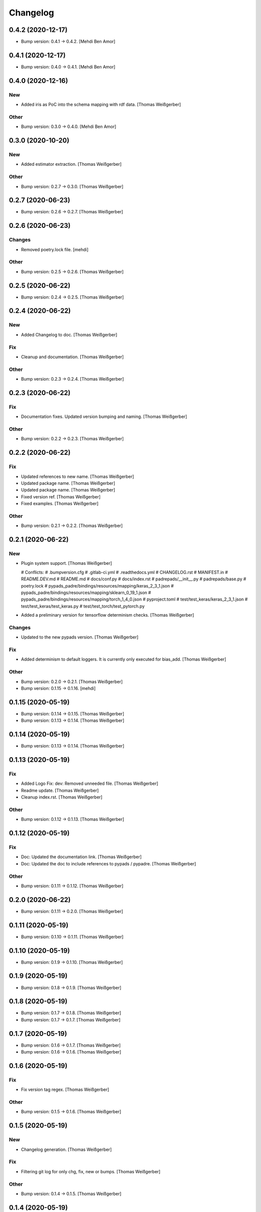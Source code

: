 Changelog
=========


0.4.2 (2020-12-17)
------------------
- Bump version: 0.4.1 → 0.4.2. [Mehdi Ben Amor]


0.4.1 (2020-12-17)
------------------
- Bump version: 0.4.0 → 0.4.1. [Mehdi Ben Amor]


0.4.0 (2020-12-16)
------------------

New
~~~
- Added iris as PoC into the schema mapping with rdf data. [Thomas
  Weißgerber]

Other
~~~~~
- Bump version: 0.3.0 → 0.4.0. [Mehdi Ben Amor]


0.3.0 (2020-10-20)
------------------

New
~~~
- Added estimator extraction. [Thomas Weißgerber]

Other
~~~~~
- Bump version: 0.2.7 → 0.3.0. [Thomas Weißgerber]


0.2.7 (2020-06-23)
------------------
- Bump version: 0.2.6 → 0.2.7. [Thomas Weißgerber]


0.2.6 (2020-06-23)
------------------

Changes
~~~~~~~
- Removed poetry.lock file. [mehdi]

Other
~~~~~
- Bump version: 0.2.5 → 0.2.6. [Thomas Weißgerber]


0.2.5 (2020-06-22)
------------------
- Bump version: 0.2.4 → 0.2.5. [Thomas Weißgerber]


0.2.4 (2020-06-22)
------------------

New
~~~
- Added Changelog to doc. [Thomas Weißgerber]

Fix
~~~
- Cleanup and documentation. [Thomas Weißgerber]

Other
~~~~~
- Bump version: 0.2.3 → 0.2.4. [Thomas Weißgerber]


0.2.3 (2020-06-22)
------------------

Fix
~~~
- Documentation fixes. Updated version bumping and naming. [Thomas
  Weißgerber]

Other
~~~~~
- Bump version: 0.2.2 → 0.2.3. [Thomas Weißgerber]


0.2.2 (2020-06-22)
------------------

Fix
~~~
- Updated references to new name. [Thomas Weißgerber]
- Updated package name. [Thomas Weißgerber]
- Updated package name. [Thomas Weißgerber]
- Fixed version ref. [Thomas Weißgerber]
- Fixed examples. [Thomas Weißgerber]

Other
~~~~~
- Bump version: 0.2.1 → 0.2.2. [Thomas Weißgerber]


0.2.1 (2020-06-22)
------------------

New
~~~
- Plugin system support. [Thomas Weißgerber]

  # Conflicts:
  #	.bumpversion.cfg
  #	.gitlab-ci.yml
  #	.readthedocs.yml
  #	CHANGELOG.rst
  #	MANIFEST.in
  #	README.DEV.md
  #	README.md
  #	docs/conf.py
  #	docs/index.rst
  #	padrepads/__init__.py
  #	padrepads/base.py
  #	poetry.lock
  #	pypads_padre/bindings/resources/mapping/keras_2_3_1.json
  #	pypads_padre/bindings/resources/mapping/sklearn_0_19_1.json
  #	pypads_padre/bindings/resources/mapping/torch_1_4_0.json
  #	pyproject.toml
  #	test/test_keras/keras_2_3_1.json
  #	test/test_keras/test_keras.py
  #	test/test_torch/test_pytorch.py
- Added a preliminary version for tensorflow determinism checks. [Thomas
  Weißgerber]

Changes
~~~~~~~
- Updated to the new pypads version. [Thomas Weißgerber]

Fix
~~~
- Added determinism to default loggers. It is currently only executed
  for bias_add. [Thomas Weißgerber]

Other
~~~~~
- Bump version: 0.2.0 → 0.2.1. [Thomas Weißgerber]
- Bump version: 0.1.15 → 0.1.16. [mehdi]


0.1.15 (2020-05-19)
-------------------
- Bump version: 0.1.14 → 0.1.15. [Thomas Weißgerber]
- Bump version: 0.1.13 → 0.1.14. [Thomas Weißgerber]


0.1.14 (2020-05-19)
-------------------
- Bump version: 0.1.13 → 0.1.14. [Thomas Weißgerber]


0.1.13 (2020-05-19)
-------------------

Fix
~~~
- Added Logo Fix: dev: Removed unneeded file. [Thomas Weißgerber]
- Readme update. [Thomas Weißgerber]
- Cleanup index.rst. [Thomas Weißgerber]

Other
~~~~~
- Bump version: 0.1.12 → 0.1.13. [Thomas Weißgerber]


0.1.12 (2020-05-19)
-------------------

Fix
~~~
- Doc: Updated the documentation link. [Thomas Weißgerber]
- Doc: Updated the doc to include references to pypads / pypadre.
  [Thomas Weißgerber]

Other
~~~~~
- Bump version: 0.1.11 → 0.1.12. [Thomas Weißgerber]


0.2.0 (2020-06-22)
------------------
- Bump version: 0.1.11 → 0.2.0. [Thomas Weißgerber]


0.1.11 (2020-05-19)
-------------------
- Bump version: 0.1.10 → 0.1.11. [Thomas Weißgerber]


0.1.10 (2020-05-19)
-------------------
- Bump version: 0.1.9 → 0.1.10. [Thomas Weißgerber]


0.1.9 (2020-05-19)
------------------
- Bump version: 0.1.8 → 0.1.9. [Thomas Weißgerber]


0.1.8 (2020-05-19)
------------------
- Bump version: 0.1.7 → 0.1.8. [Thomas Weißgerber]
- Bump version: 0.1.7 → 0.1.7. [Thomas Weißgerber]


0.1.7 (2020-05-19)
------------------
- Bump version: 0.1.6 → 0.1.7. [Thomas Weißgerber]
- Bump version: 0.1.6 → 0.1.6. [Thomas Weißgerber]


0.1.6 (2020-05-19)
-------------------

Fix
~~~
- Fix version tag regex. [Thomas Weißgerber]

Other
~~~~~
- Bump version: 0.1.5 → 0.1.6. [Thomas Weißgerber]


0.1.5 (2020-05-19)
-------------------

New
~~~
- Changelog generation. [Thomas Weißgerber]

Fix
~~~
- Filtering git log for only chg, fix, new or bumps. [Thomas Weißgerber]

Other
~~~~~
- Bump version: 0.1.4 → 0.1.5. [Thomas Weißgerber]


0.1.4 (2020-05-19)
-------------------
- Bump version: 0.1.3 → 0.1.4. [Thomas Weißgerber]


